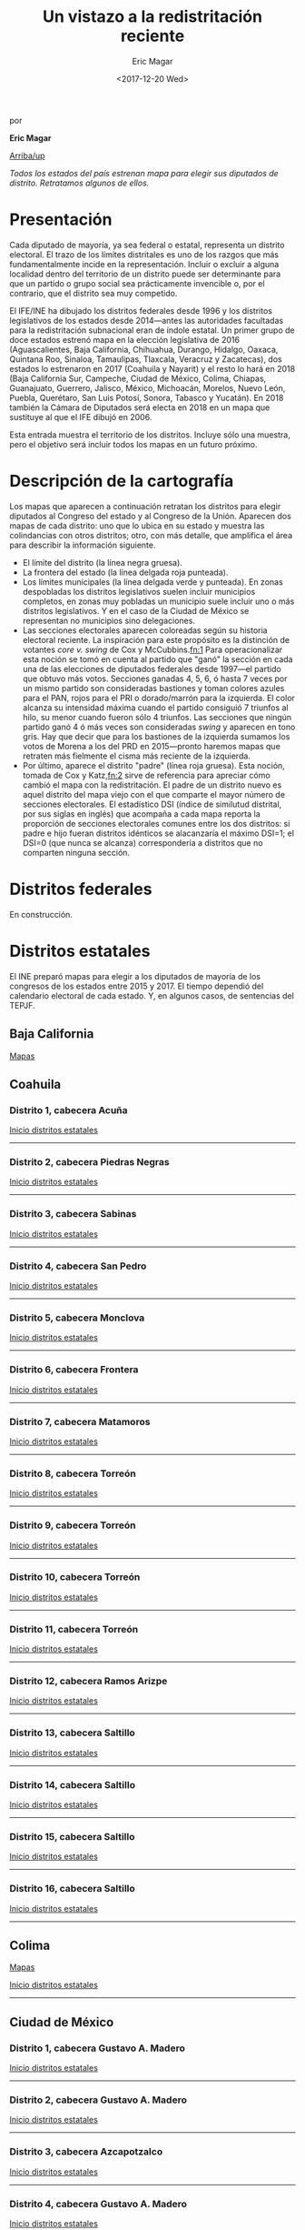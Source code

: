 #+TITLE: Un vistazo a la redistritación reciente
#+AUTHOR: Eric Magar
#+DATE:  <2017-12-20 Wed>
#+OPTIONS: toc:nil # don't place toc in default location
# # will change captions to Spanish, see https://lists.gnu.org/archive/html/emacs-orgmode/2010-03/msg00879.html
#+LANGUAGE: es 

# style sheet
#+HTML_HEAD: <link rel="stylesheet" type="text/css" href="../css/stylesheet.css" />

#+BEGIN_CENTER
por

*Eric Magar*
#+END_CENTER

#+OPTIONS: broken-links:mark

# #+LINK_UP: index.html
[[../index.html][Arriba/up]]

#+BEGIN_subtoc
#+TOC: headlines 1  # place toc here
#+END_subtoc

/Todos los estados del país estrenan mapa para elegir sus diputados de distrito. Retratamos algunos de ellos./

* Presentación

Cada diputado de mayoría, ya sea federal o estatal, representa un distrito electoral. El trazo de los límites distritales es uno de los razgos que más fundamentalmente incide en la representación. Incluir o excluir a alguna localidad dentro del territorio de un distrito puede ser determinante para que un partido o grupo social sea prácticamente invencible o, por el contrario, que el distrito sea muy competido.

El IFE/INE ha dibujado los distritos federales desde 1996 y los distritos legislativos de los estados desde 2014---antes las autoridades facultadas para la redistritación subnacional eran de índole estatal. Un primer grupo de doce estados estrenó mapa en la elección legislativa de 2016 (Aguascalientes, Baja California, Chihuahua, Durango, Hidalgo, Oaxaca, Quintana Roo, Sinaloa, Tamaulipas, Tlaxcala, Veracruz y Zacatecas), dos estados lo estrenaron en 2017 (Coahuila y Nayarit) y el resto lo hará en 2018 (Baja California Sur, Campeche, Ciudad de México, Colima, Chiapas, Guanajuato, Guerrero, Jalisco, México, Michoacán, Morelos, Nuevo León, Puebla, Querétaro, San Luis Potosí, Sonora, Tabasco y Yucatán). En 2018 también la Cámara de Diputados será electa en 2018 en un mapa que sustituye al que el IFE dibujó en 2006. 

Esta entrada muestra el territorio de los distritos. Incluye sólo una muestra, pero el objetivo será incluir todos los mapas en un futuro próximo.

* Descripción de la cartografía
Los mapas que aparecen a continuación retratan los distritos para elegir diputados al Congreso del estado y al Congreso de la Unión. Aparecen dos mapas de cada distrito: uno que lo ubica en su estado y muestra las colindancias con otros distritos; otro, con más detalle, que amplifica el área para describir la información siguiente. 

- El límite del distrito (la línea negra gruesa).
- La frontera del estado (la línea delgada roja punteada). 
- Los límites municipales (la línea delgada verde y punteada). En zonas despobladas los distritos legislativos suelen incluir municipios completos, en zonas muy pobladas un municipio suele incluir uno o más distritos legislativos. Y en el caso de la Ciudad de México se representan no municipios sino delegaciones.
- Las secciones electorales aparecen coloreadas según su historia electoral reciente. La inspiración para este propósito es la distinción de votantes /core v. swing/ de Cox y McCubbins.[[fn:1]] Para operacionalizar esta noción se tomó en cuenta al partido que "ganó" la sección en cada una de las elecciones de diputados federales desde 1997---el partido que obtuvo más votos. Secciones ganadas 4, 5, 6, ó hasta 7 veces por un mismo partido son consideradas bastiones y toman colores azules para el PAN, rojos para el PRI o dorado/marrón para la izquierda. El  color alcanza su intensidad máxima cuando el partido consiguió 7 triunfos al hilo, su menor cuando fueron sólo 4 triunfos. Las secciones que ningún partido ganó 4 ó más veces son consideradas /swing/ y aparecen en tono gris. Hay que decir que para los bastiones de la izquierda sumamos los votos de Morena a los del PRD en 2015---pronto haremos mapas que retraten más fielmente el cisma más reciente de la izquierda.
- Por último, aparece el distrito "padre" (línea roja gruesa). Esta noción, tomada de Cox y Katz,[[fn:2]] sirve de referencia para apreciar cómo cambió el mapa con la redistritación. El padre de un distrito nuevo es aquel distrito del mapa viejo con el que comparte el mayor número de secciones electorales. El estadístico DSI (índice de similutud distrital, por sus siglas en inglés) que acompaña a cada mapa reporta la proporción de secciones electorales comunes entre los dos distritos: si padre e hijo fueran distritos idénticos se alacanzaría el máximo DSI=1; el DSI=0 (que nunca se alcanza) correspondería a distritos que no comparten ninguna sección.

* Distritos federales
En construcción.

* Distritos estatales
:PROPERTIES:
:CUSTOM_ID: top_subtoc
:END:

#+BEGIN_subtoc
#+TOC: headlines 1 local  # place toc here
#+END_subtoc

El INE preparó mapas para elegir a los diputados de mayoría de los congresos de los estados entre 2015 y 2017. El tiempo dependió del calendario electoral de cada estado. Y, en algunos casos, de sentencias del TEPJF. 

** Baja California
[[file:./locBc.org][Mapas]]

** Coahuila
*** Distrito 1, cabecera Acuña

#+ATTR_HTML: style="float:center;"
#+ATTR_HTML: :width 50%
[[file:https://github.com/emagar/mxDistritos/raw/master/mapasComparados/loc/maps/coa1-1.png]]

#+ATTR_HTML: style="float:center;"
#+ATTR_HTML: :width 50%
[[file:https://github.com/emagar/mxDistritos/raw/master/mapasComparados/loc/maps/coa1-2.png]]

[[#top_subtoc][Inicio distritos estatales]]
--------------------------------------------

*** Distrito 2, cabecera Piedras Negras

#+ATTR_HTML: style="float:center;"
#+ATTR_HTML: :width 50%
[[file:https://github.com/emagar/mxDistritos/raw/master/mapasComparados/loc/maps/coa2-1.png]]

#+ATTR_HTML: style="float:center;"
#+ATTR_HTML: :width 50%
[[file:https://github.com/emagar/mxDistritos/raw/master/mapasComparados/loc/maps/coa2-2.png]]

[[#top_subtoc][Inicio distritos estatales]]
--------------------------------------------

*** Distrito 3, cabecera Sabinas

#+ATTR_HTML: style="float:center;"
#+ATTR_HTML: :width 50%
[[file:https://github.com/emagar/mxDistritos/raw/master/mapasComparados/loc/maps/coa3-1.png]]

#+ATTR_HTML: style="float:center;"
#+ATTR_HTML: :width 50%
[[file:https://github.com/emagar/mxDistritos/raw/master/mapasComparados/loc/maps/coa3-2.png]]

[[#top_subtoc][Inicio distritos estatales]]
--------------------------------------------

*** Distrito 4, cabecera San Pedro

#+ATTR_HTML: style="float:center;"
#+ATTR_HTML: :width 50%
[[file:https://github.com/emagar/mxDistritos/raw/master/mapasComparados/loc/maps/coa4-1.png]]

#+ATTR_HTML: style="float:center;"
#+ATTR_HTML: :width 50%
[[file:https://github.com/emagar/mxDistritos/raw/master/mapasComparados/loc/maps/coa4-2.png]]

[[#top_subtoc][Inicio distritos estatales]]
--------------------------------------------

*** Distrito 5, cabecera Monclova

#+ATTR_HTML: style="float:center;"
#+ATTR_HTML: :width 50%
[[file:https://github.com/emagar/mxDistritos/raw/master/mapasComparados/loc/maps/coa5-1.png]]

#+ATTR_HTML: style="float:center;"
#+ATTR_HTML: :width 50%
[[file:https://github.com/emagar/mxDistritos/raw/master/mapasComparados/loc/maps/coa5-2.png]]

[[#top_subtoc][Inicio distritos estatales]]
--------------------------------------------

*** Distrito 6, cabecera Frontera

#+ATTR_HTML: style="float:center;"
#+ATTR_HTML: :width 50%
[[file:https://github.com/emagar/mxDistritos/raw/master/mapasComparados/loc/maps/coa6-1.png]]

#+ATTR_HTML: style="float:center;"
#+ATTR_HTML: :width 50%
[[file:https://github.com/emagar/mxDistritos/raw/master/mapasComparados/loc/maps/coa6-2.png]]

[[#top_subtoc][Inicio distritos estatales]]
--------------------------------------------

*** Distrito 7, cabecera Matamoros

#+ATTR_HTML: style="float:center;"
#+ATTR_HTML: :width 50%
[[file:https://github.com/emagar/mxDistritos/raw/master/mapasComparados/loc/maps/coa7-1.png]]

#+ATTR_HTML: style="float:center;"
#+ATTR_HTML: :width 50%
[[file:https://github.com/emagar/mxDistritos/raw/master/mapasComparados/loc/maps/coa7-2.png]]

[[#top_subtoc][Inicio distritos estatales]]
--------------------------------------------

*** Distrito 8, cabecera Torreón

#+ATTR_HTML: style="float:center;"
#+ATTR_HTML: :width 50%
[[file:https://github.com/emagar/mxDistritos/raw/master/mapasComparados/loc/maps/coa8-1.png]]

#+ATTR_HTML: style="float:center;"
#+ATTR_HTML: :width 50%
[[file:https://github.com/emagar/mxDistritos/raw/master/mapasComparados/loc/maps/coa8-2.png]]

[[#top_subtoc][Inicio distritos estatales]]
--------------------------------------------

*** Distrito 9, cabecera Torreón

#+ATTR_HTML: style="float:center;"
#+ATTR_HTML: :width 50%
[[file:https://github.com/emagar/mxDistritos/raw/master/mapasComparados/loc/maps/coa9-1.png]]

#+ATTR_HTML: style="float:center;"
#+ATTR_HTML: :width 50%
[[file:https://github.com/emagar/mxDistritos/raw/master/mapasComparados/loc/maps/coa9-2.png]]

[[#top_subtoc][Inicio distritos estatales]]
--------------------------------------------

*** Distrito 10, cabecera Torreón

#+ATTR_HTML: style="float:center;"
#+ATTR_HTML: :width 50%
[[file:https://github.com/emagar/mxDistritos/raw/master/mapasComparados/loc/maps/coa10-1.png]]

#+ATTR_HTML: style="float:center;"
#+ATTR_HTML: :width 50%
[[file:https://github.com/emagar/mxDistritos/raw/master/mapasComparados/loc/maps/coa10-2.png]]

[[#top_subtoc][Inicio distritos estatales]]
--------------------------------------------

*** Distrito 11, cabecera Torreón

#+ATTR_HTML: style="float:center;"
#+ATTR_HTML: :width 50%
[[file:https://github.com/emagar/mxDistritos/raw/master/mapasComparados/loc/maps/coa11-1.png]]

#+ATTR_HTML: style="float:center;"
#+ATTR_HTML: :width 50%
[[file:https://github.com/emagar/mxDistritos/raw/master/mapasComparados/loc/maps/coa11-2.png]]

[[#top_subtoc][Inicio distritos estatales]]
--------------------------------------------

*** Distrito 12, cabecera Ramos Arizpe

#+ATTR_HTML: style="float:center;"
#+ATTR_HTML: :width 50%
[[file:https://github.com/emagar/mxDistritos/raw/master/mapasComparados/loc/maps/coa12-1.png]]

#+ATTR_HTML: style="float:center;"
#+ATTR_HTML: :width 50%
[[file:https://github.com/emagar/mxDistritos/raw/master/mapasComparados/loc/maps/coa12-2.png]]

[[#top_subtoc][Inicio distritos estatales]]
--------------------------------------------

*** Distrito 13, cabecera Saltillo
             
#+ATTR_HTML: style="float:center;"
#+ATTR_HTML: :width 50%
[[file:https://github.com/emagar/mxDistritos/raw/master/mapasComparados/loc/maps/coa13-1.png]]

#+ATTR_HTML: style="float:center;"
#+ATTR_HTML: :width 50%
[[file:https://github.com/emagar/mxDistritos/raw/master/mapasComparados/loc/maps/coa13-2.png]]

[[#top_subtoc][Inicio distritos estatales]]
--------------------------------------------

*** Distrito 14, cabecera Saltillo
             
#+ATTR_HTML: style="float:center;"
#+ATTR_HTML: :width 50%
[[file:https://github.com/emagar/mxDistritos/raw/master/mapasComparados/loc/maps/coa14-1.png]]

#+ATTR_HTML: style="float:center;"
#+ATTR_HTML: :width 50%
[[file:https://github.com/emagar/mxDistritos/raw/master/mapasComparados/loc/maps/coa14-2.png]]

[[#top_subtoc][Inicio distritos estatales]]
--------------------------------------------

*** Distrito 15, cabecera Saltillo
             
#+ATTR_HTML: style="float:center;"
#+ATTR_HTML: :width 50%
[[file:https://github.com/emagar/mxDistritos/raw/master/mapasComparados/loc/maps/coa15-1.png]]

#+ATTR_HTML: style="float:center;"
#+ATTR_HTML: :width 50%
[[file:https://github.com/emagar/mxDistritos/raw/master/mapasComparados/loc/maps/coa15-2.png]]

[[#top_subtoc][Inicio distritos estatales]]
--------------------------------------------

*** Distrito 16, cabecera Saltillo
             
#+ATTR_HTML: style="float:center;"
#+ATTR_HTML: :width 50%
[[file:https://github.com/emagar/mxDistritos/raw/master/mapasComparados/loc/maps/coa16-1.png]]

#+ATTR_HTML: style="float:center;"
#+ATTR_HTML: :width 50%
[[file:https://github.com/emagar/mxDistritos/raw/master/mapasComparados/loc/maps/coa16-2.png]]

[[#top_subtoc][Inicio distritos estatales]]
--------------------------------------------

** Colima
[[file:./locCol.org][Mapas]]

[[#top_subtoc][Inicio distritos estatales]]
--------------------------------------------
** Ciudad de México
*** Distrito 1, cabecera Gustavo A. Madero

#+ATTR_HTML: style="float:center;"
#+ATTR_HTML: :width 50%
[[file:https://github.com/emagar/mxDistritos/raw/master/mapasComparados/loc/maps/df1-1.png]]

#+ATTR_HTML: style="float:center;"
#+ATTR_HTML: :width 50%
[[file:https://github.com/emagar/mxDistritos/raw/master/mapasComparados/loc/maps/df1-2.png]]

[[#top_subtoc][Inicio distritos estatales]]
--------------------------------------------

*** Distrito 2, cabecera Gustavo A. Madero

#+ATTR_HTML: style="float:center;"
#+ATTR_HTML: :width 50%
[[file:https://github.com/emagar/mxDistritos/raw/master/mapasComparados/loc/maps/df2-1.png]]

#+ATTR_HTML: style="float:center;"
#+ATTR_HTML: :width 50%
[[file:https://github.com/emagar/mxDistritos/raw/master/mapasComparados/loc/maps/df2-2.png]]

[[#top_subtoc][Inicio distritos estatales]]
--------------------------------------------

*** Distrito 3, cabecera Azcapotzalco

#+ATTR_HTML: style="float:center;"
#+ATTR_HTML: :width 50%
[[file:https://github.com/emagar/mxDistritos/raw/master/mapasComparados/loc/maps/df3-1.png]]

#+ATTR_HTML: style="float:center;"
#+ATTR_HTML: :width 50%
[[file:https://github.com/emagar/mxDistritos/raw/master/mapasComparados/loc/maps/df3-2.png]]

[[#top_subtoc][Inicio distritos estatales]]
--------------------------------------------

*** Distrito 4, cabecera Gustavo A. Madero

#+ATTR_HTML: style="float:center;"
#+ATTR_HTML: :width 50%
[[file:https://github.com/emagar/mxDistritos/raw/master/mapasComparados/loc/maps/df4-1.png]]

#+ATTR_HTML: style="float:center;"
#+ATTR_HTML: :width 50%
[[file:https://github.com/emagar/mxDistritos/raw/master/mapasComparados/loc/maps/df4-2.png]]

[[#top_subtoc][Inicio distritos estatales]]
--------------------------------------------

*** Distrito 5, cabecera Azcapotzalco

#+ATTR_HTML: style="float:center;"
#+ATTR_HTML: :width 50%
[[file:https://github.com/emagar/mxDistritos/raw/master/mapasComparados/loc/maps/df5-1.png]]

#+ATTR_HTML: style="float:center;"
#+ATTR_HTML: :width 50%
[[file:https://github.com/emagar/mxDistritos/raw/master/mapasComparados/loc/maps/df5-2.png]]

[[#top_subtoc][Inicio distritos estatales]]
--------------------------------------------

*** Distrito 6, cabecera Gustavo A. Madero

#+ATTR_HTML: style="float:center;"
#+ATTR_HTML: :width 50%
[[file:https://github.com/emagar/mxDistritos/raw/master/mapasComparados/loc/maps/df6-1.png]]

#+ATTR_HTML: style="float:center;"
#+ATTR_HTML: :width 50%
[[file:https://github.com/emagar/mxDistritos/raw/master/mapasComparados/loc/maps/df6-2.png]]

[[#top_subtoc][Inicio distritos estatales]]
--------------------------------------------

*** Distrito 7, cabecera Milpa Alta

#+ATTR_HTML: style="float:center;"
#+ATTR_HTML: :width 50%
[[file:https://github.com/emagar/mxDistritos/raw/master/mapasComparados/loc/maps/df7-1.png]]

#+ATTR_HTML: style="float:center;"
#+ATTR_HTML: :width 50%
[[file:https://github.com/emagar/mxDistritos/raw/master/mapasComparados/loc/maps/df7-2.png]]

[[#top_subtoc][Inicio distritos estatales]]
--------------------------------------------

*** Distrito 8, cabecera Tláhuac

#+ATTR_HTML: style="float:center;"
#+ATTR_HTML: :width 50%
[[file:https://github.com/emagar/mxDistritos/raw/master/mapasComparados/loc/maps/df8-1.png]]

#+ATTR_HTML: style="float:center;"
#+ATTR_HTML: :width 50%
[[file:https://github.com/emagar/mxDistritos/raw/master/mapasComparados/loc/maps/df8-2.png]]

[[#top_subtoc][Inicio distritos estatales]]
--------------------------------------------

*** Distrito 9, cabecera Cuauhtémoc

#+ATTR_HTML: style="float:center;"
#+ATTR_HTML: :width 50%
[[file:https://github.com/emagar/mxDistritos/raw/master/mapasComparados/loc/maps/df9-1.png]]

#+ATTR_HTML: style="float:center;"
#+ATTR_HTML: :width 50%
[[file:https://github.com/emagar/mxDistritos/raw/master/mapasComparados/loc/maps/df9-2.png]]

[[#top_subtoc][Inicio distritos estatales]]
--------------------------------------------

*** Distrito 10, cabecera Venustiano Carranza

#+ATTR_HTML: style="float:center;"
#+ATTR_HTML: :width 50%
[[file:https://github.com/emagar/mxDistritos/raw/master/mapasComparados/loc/maps/df10-1.png]]

#+ATTR_HTML: style="float:center;"
#+ATTR_HTML: :width 50%
[[file:https://github.com/emagar/mxDistritos/raw/master/mapasComparados/loc/maps/df10-2.png]]

[[#top_subtoc][Inicio distritos estatales]]
--------------------------------------------

*** Distrito 11, cabecera Iztacalco

#+ATTR_HTML: style="float:center;"
#+ATTR_HTML: :width 50%
[[file:https://github.com/emagar/mxDistritos/raw/master/mapasComparados/loc/maps/df11-1.png]]

#+ATTR_HTML: style="float:center;"
#+ATTR_HTML: :width 50%
[[file:https://github.com/emagar/mxDistritos/raw/master/mapasComparados/loc/maps/df11-2.png]]

[[#top_subtoc][Inicio distritos estatales]]
--------------------------------------------

*** Distrito 12, cabecera Cuauhtémoc

#+ATTR_HTML: style="float:center;"
#+ATTR_HTML: :width 50%
[[file:https://github.com/emagar/mxDistritos/raw/master/mapasComparados/loc/maps/df12-1.png]]

#+ATTR_HTML: style="float:center;"
#+ATTR_HTML: :width 50%
[[file:https://github.com/emagar/mxDistritos/raw/master/mapasComparados/loc/maps/df12-2.png]]

[[#top_subtoc][Inicio distritos estatales]]
--------------------------------------------

*** Distrito 13, cabecera Miguel Hidalgo
             
#+ATTR_HTML: style="float:center;"
#+ATTR_HTML: :width 50%
[[file:https://github.com/emagar/mxDistritos/raw/master/mapasComparados/loc/maps/df13-1.png]]

#+ATTR_HTML: style="float:center;"
#+ATTR_HTML: :width 50%
[[file:https://github.com/emagar/mxDistritos/raw/master/mapasComparados/loc/maps/df13-2.png]]

[[#top_subtoc][Inicio distritos estatales]]
--------------------------------------------

*** Distrito 14, cabecera Tlalpan
             
#+ATTR_HTML: style="float:center;"
#+ATTR_HTML: :width 50%
[[file:https://github.com/emagar/mxDistritos/raw/master/mapasComparados/loc/maps/df14-1.png]]

#+ATTR_HTML: style="float:center;"
#+ATTR_HTML: :width 50%
[[file:https://github.com/emagar/mxDistritos/raw/master/mapasComparados/loc/maps/df14-2.png]]

[[#top_subtoc][Inicio distritos estatales]]
--------------------------------------------

*** Distrito 15, cabecera Iztacalco
             
#+ATTR_HTML: style="float:center;"
#+ATTR_HTML: :width 50%
[[file:https://github.com/emagar/mxDistritos/raw/master/mapasComparados/loc/maps/df15-1.png]]

#+ATTR_HTML: style="float:center;"
#+ATTR_HTML: :width 50%
[[file:https://github.com/emagar/mxDistritos/raw/master/mapasComparados/loc/maps/df15-2.png]]

[[#top_subtoc][Inicio distritos estatales]]
--------------------------------------------

*** Distrito 16, cabecera Tlalpan
             
#+ATTR_HTML: style="float:center;"
#+ATTR_HTML: :width 50%
[[file:https://github.com/emagar/mxDistritos/raw/master/mapasComparados/loc/maps/df16-1.png]]

#+ATTR_HTML: style="float:center;"
#+ATTR_HTML: :width 50%
[[file:https://github.com/emagar/mxDistritos/raw/master/mapasComparados/loc/maps/df16-2.png]]

[[#top_subtoc][Inicio distritos estatales]]
--------------------------------------------

*** Distrito 17, cabecera Benito Juárez
             
#+ATTR_HTML: style="float:center;"
#+ATTR_HTML: :width 50%
[[file:https://github.com/emagar/mxDistritos/raw/master/mapasComparados/loc/maps/df17-1.png]]

#+ATTR_HTML: style="float:center;"
#+ATTR_HTML: :width 50%
[[file:https://github.com/emagar/mxDistritos/raw/master/mapasComparados/loc/maps/df17-2.png]]

[[#top_subtoc][Inicio distritos estatales]]
--------------------------------------------

*** Distrito 18, cabecera Alvaro Obregón
             
#+ATTR_HTML: style="float:center;"
#+ATTR_HTML: :width 50%
[[file:https://github.com/emagar/mxDistritos/raw/master/mapasComparados/loc/maps/df18-1.png]]

#+ATTR_HTML: style="float:center;"
#+ATTR_HTML: :width 50%
[[file:https://github.com/emagar/mxDistritos/raw/master/mapasComparados/loc/maps/df18-2.png]]

[[#top_subtoc][Inicio distritos estatales]]
--------------------------------------------

*** Distrito 19, cabecera Xochimilco
             
#+ATTR_HTML: style="float:center;"
#+ATTR_HTML: :width 50%
[[file:https://github.com/emagar/mxDistritos/raw/master/mapasComparados/loc/maps/df19-1.png]]

#+ATTR_HTML: style="float:center;"
#+ATTR_HTML: :width 50%
[[file:https://github.com/emagar/mxDistritos/raw/master/mapasComparados/loc/maps/df19-2.png]]

[[#top_subtoc][Inicio distritos estatales]]
--------------------------------------------

*** Distrito 20, cabecera Cuajimalpa

#+ATTR_HTML: style="float:center;"
#+ATTR_HTML: :width 50%
[[file:https://github.com/emagar/mxDistritos/raw/master/mapasComparados/loc/maps/df20-1.png]]

#+ATTR_HTML: style="float:center;"
#+ATTR_HTML: :width 50%
[[file:https://github.com/emagar/mxDistritos/raw/master/mapasComparados/loc/maps/df20-2.png]]

[[#top_subtoc][Inicio distritos estatales]]
--------------------------------------------

*** Distrito 21, cabecera Iztapalapa
             
#+ATTR_HTML: style="float:center;"
#+ATTR_HTML: :width 50%
[[file:https://github.com/emagar/mxDistritos/raw/master/mapasComparados/loc/maps/df21-1.png]]

#+ATTR_HTML: style="float:center;"
#+ATTR_HTML: :width 50%
[[file:https://github.com/emagar/mxDistritos/raw/master/mapasComparados/loc/maps/df21-2.png]]

[[#top_subtoc][Inicio distritos estatales]]
--------------------------------------------

*** Distrito 22, cabecera Iztapalapa
             
#+ATTR_HTML: style="float:center;"
#+ATTR_HTML: :width 50%
[[file:https://github.com/emagar/mxDistritos/raw/master/mapasComparados/loc/maps/df22-1.png]]

#+ATTR_HTML: style="float:center;"
#+ATTR_HTML: :width 50%
[[file:https://github.com/emagar/mxDistritos/raw/master/mapasComparados/loc/maps/df22-2.png]]

[[#top_subtoc][Inicio distritos estatales]]
--------------------------------------------

*** Distrito 23, cabecera Alvaro Obregón
             
#+ATTR_HTML: style="float:center;"
#+ATTR_HTML: :width 50%
[[file:https://github.com/emagar/mxDistritos/raw/master/mapasComparados/loc/maps/df23-1.png]]

#+ATTR_HTML: style="float:center;"
#+ATTR_HTML: :width 50%
[[file:https://github.com/emagar/mxDistritos/raw/master/mapasComparados/loc/maps/df23-2.png]]

[[#top_subtoc][Inicio distritos estatales]]
--------------------------------------------

*** Distrito 24, cabecera Iztapalapa
             
#+ATTR_HTML: style="float:center;"
#+ATTR_HTML: :width 50%
[[file:https://github.com/emagar/mxDistritos/raw/master/mapasComparados/loc/maps/df24-1.png]]

#+ATTR_HTML: style="float:center;"
#+ATTR_HTML: :width 50%
[[file:https://github.com/emagar/mxDistritos/raw/master/mapasComparados/loc/maps/df24-2.png]]

[[#top_subtoc][Inicio distritos estatales]]
--------------------------------------------

*** Distrito 25, cabecera Xochimilco
             
#+ATTR_HTML: style="float:center;"
#+ATTR_HTML: :width 50%
[[file:https://github.com/emagar/mxDistritos/raw/master/mapasComparados/loc/maps/df25-1.png]]

#+ATTR_HTML: style="float:center;"
#+ATTR_HTML: :width 50%
[[file:https://github.com/emagar/mxDistritos/raw/master/mapasComparados/loc/maps/df25-2.png]]

[[#top_subtoc][Inicio distritos estatales]]
--------------------------------------------

*** Distrito 26, cabecera Coyoacán
             
#+ATTR_HTML: style="float:center;"
#+ATTR_HTML: :width 50%
[[file:https://github.com/emagar/mxDistritos/raw/master/mapasComparados/loc/maps/df26-1.png]]

#+ATTR_HTML: style="float:center;"
#+ATTR_HTML: :width 50%
[[file:https://github.com/emagar/mxDistritos/raw/master/mapasComparados/loc/maps/df26-2.png]]

[[#top_subtoc][Inicio distritos estatales]]
--------------------------------------------

*** Distrito 27, cabecera Iztapalapa
             
#+ATTR_HTML: style="float:center;"
#+ATTR_HTML: :width 50%
[[file:https://github.com/emagar/mxDistritos/raw/master/mapasComparados/loc/maps/df27-1.png]]

#+ATTR_HTML: style="float:center;"
#+ATTR_HTML: :width 50%
[[file:https://github.com/emagar/mxDistritos/raw/master/mapasComparados/loc/maps/df27-2.png]]

[[#top_subtoc][Inicio distritos estatales]]
--------------------------------------------

*** Distrito 28, cabecera Iztapalapa
             
#+ATTR_HTML: style="float:center;"
#+ATTR_HTML: :width 50%
[[file:https://github.com/emagar/mxDistritos/raw/master/mapasComparados/loc/maps/df28-1.png]]

#+ATTR_HTML: style="float:center;"
#+ATTR_HTML: :width 50%
[[file:https://github.com/emagar/mxDistritos/raw/master/mapasComparados/loc/maps/df28-2.png]]

[[#top_subtoc][Inicio distritos estatales]]
--------------------------------------------

*** Distrito 29, cabecera Iztapalapa
             
#+ATTR_HTML: style="float:center;"
#+ATTR_HTML: :width 50%
[[file:https://github.com/emagar/mxDistritos/raw/master/mapasComparados/loc/maps/df29-1.png]]

#+ATTR_HTML: style="float:center;"
#+ATTR_HTML: :width 50%
[[file:https://github.com/emagar/mxDistritos/raw/master/mapasComparados/loc/maps/df29-2.png]]

[[#top_subtoc][Inicio distritos estatales]]
--------------------------------------------

*** Distrito 30, cabecera Coyacán

#+ATTR_HTML: style="float:center;"
#+ATTR_HTML: :width 50%
[[file:https://github.com/emagar/mxDistritos/raw/master/mapasComparados/loc/maps/df30-1.png]]

#+ATTR_HTML: style="float:center;"
#+ATTR_HTML: :width 50%
[[file:https://github.com/emagar/mxDistritos/raw/master/mapasComparados/loc/maps/df30-2.png]]

[[#top_subtoc][Inicio distritos estatales]]
--------------------------------------------

*** Distrito 31, cabecera Iztapalapa

#+ATTR_HTML: style="float:center;"
#+ATTR_HTML: :width 50%
[[file:https://github.com/emagar/mxDistritos/raw/master/mapasComparados/loc/maps/df31-1.png]]

#+ATTR_HTML: style="float:center;"
#+ATTR_HTML: :width 50%
[[file:https://github.com/emagar/mxDistritos/raw/master/mapasComparados/loc/maps/df31-2.png]]

[[#top_subtoc][Inicio distritos estatales]]
--------------------------------------------

*** Distrito 32, cabecera Coyacán

#+ATTR_HTML: style="float:center;"
#+ATTR_HTML: :width 50%
[[file:https://github.com/emagar/mxDistritos/raw/master/mapasComparados/loc/maps/df32-1.png]]

#+ATTR_HTML: style="float:center;"
#+ATTR_HTML: :width 50%
[[file:https://github.com/emagar/mxDistritos/raw/master/mapasComparados/loc/maps/df32-2.png]]

[[#top_subtoc][Inicio distritos estatales]]
--------------------------------------------

*** Distrito 33, cabecera Magdalena Contreras

#+ATTR_HTML: style="float:center;"
#+ATTR_HTML: :width 50%
[[file:https://github.com/emagar/mxDistritos/raw/master/mapasComparados/loc/maps/df33-1.png]]

#+ATTR_HTML: style="float:center;"
#+ATTR_HTML: :width 50%
[[file:https://github.com/emagar/mxDistritos/raw/master/mapasComparados/loc/maps/df33-2.png]]

[[#top_subtoc][Inicio distritos estatales]]
--------------------------------------------

** México
*** Distrito 1, cabecera Chalco

#+ATTR_HTML: style="float:center;"
#+ATTR_HTML: :width 50%
[[file:https://github.com/emagar/mxDistritos/raw/master/mapasComparados/loc/maps/mex1-1.png]]

#+ATTR_HTML: style="float:center;"
#+ATTR_HTML: :width 50%
[[file:https://github.com/emagar/mxDistritos/raw/master/mapasComparados/loc/maps/mex1-2.png]]

[[#top_subtoc][Inicio distritos estatales]]
--------------------------------------------

*** Distrito 2, cabecera Toluca

#+ATTR_HTML: style="float:center;"
#+ATTR_HTML: :width 50%
[[file:https://github.com/emagar/mxDistritos/raw/master/mapasComparados/loc/maps/mex2-1.png]]

#+ATTR_HTML: style="float:center;"
#+ATTR_HTML: :width 50%
[[file:https://github.com/emagar/mxDistritos/raw/master/mapasComparados/loc/maps/mex2-2.png]]

[[#top_subtoc][Inicio distritos estatales]]
--------------------------------------------

*** Distrito 3, cabecera Chimalhuacán

#+ATTR_HTML: style="float:center;"
#+ATTR_HTML: :width 50%
[[file:https://github.com/emagar/mxDistritos/raw/master/mapasComparados/loc/maps/mex3-1.png]]

#+ATTR_HTML: style="float:center;"
#+ATTR_HTML: :width 50%
[[file:https://github.com/emagar/mxDistritos/raw/master/mapasComparados/loc/maps/mex3-2.png]]

[[#top_subtoc][Inicio distritos estatales]]
--------------------------------------------

*** Distrito 4, cabecera Lerma

#+ATTR_HTML: style="float:center;"
#+ATTR_HTML: :width 50%
[[file:https://github.com/emagar/mxDistritos/raw/master/mapasComparados/loc/maps/mex4-1.png]]

#+ATTR_HTML: style="float:center;"
#+ATTR_HTML: :width 50%
[[file:https://github.com/emagar/mxDistritos/raw/master/mapasComparados/loc/maps/mex4-2.png]]

[[#top_subtoc][Inicio distritos estatales]]
--------------------------------------------

*** Distrito 5, cabecera Chicoloapan

#+ATTR_HTML: style="float:center;"
#+ATTR_HTML: :width 50%
[[file:https://github.com/emagar/mxDistritos/raw/master/mapasComparados/loc/maps/mex5-1.png]]

#+ATTR_HTML: style="float:center;"
#+ATTR_HTML: :width 50%
[[file:https://github.com/emagar/mxDistritos/raw/master/mapasComparados/loc/maps/mex5-2.png]]

[[#top_subtoc][Inicio distritos estatales]]
--------------------------------------------

*** Distrito 6, cabecera Ecatepec

#+ATTR_HTML: style="float:center;"
#+ATTR_HTML: :width 50%
[[file:https://github.com/emagar/mxDistritos/raw/master/mapasComparados/loc/maps/mex6-1.png]]

#+ATTR_HTML: style="float:center;"
#+ATTR_HTML: :width 50%
[[file:https://github.com/emagar/mxDistritos/raw/master/mapasComparados/loc/maps/mex6-2.png]]

[[#top_subtoc][Inicio distritos estatales]]
--------------------------------------------

*** Distrito 7, cabecera Tenancingo

#+ATTR_HTML: style="float:center;"
#+ATTR_HTML: :width 50%
[[file:https://github.com/emagar/mxDistritos/raw/master/mapasComparados/loc/maps/mex7-1.png]]

#+ATTR_HTML: style="float:center;"
#+ATTR_HTML: :width 50%
[[file:https://github.com/emagar/mxDistritos/raw/master/mapasComparados/loc/maps/mex7-2.png]]

[[#top_subtoc][Inicio distritos estatales]]
--------------------------------------------

*** Distrito 8, cabecera Ecatepec

#+ATTR_HTML: style="float:center;"
#+ATTR_HTML: :width 50%
[[file:https://github.com/emagar/mxDistritos/raw/master/mapasComparados/loc/maps/mex8-1.png]]

#+ATTR_HTML: style="float:center;"
#+ATTR_HTML: :width 50%
[[file:https://github.com/emagar/mxDistritos/raw/master/mapasComparados/loc/maps/mex8-2.png]]

[[#top_subtoc][Inicio distritos estatales]]
--------------------------------------------

*** Distrito 9, cabecera Tejupilco

#+ATTR_HTML: style="float:center;"
#+ATTR_HTML: :width 50%
[[file:https://github.com/emagar/mxDistritos/raw/master/mapasComparados/loc/maps/mex9-1.png]]

#+ATTR_HTML: style="float:center;"
#+ATTR_HTML: :width 50%
[[file:https://github.com/emagar/mxDistritos/raw/master/mapasComparados/loc/maps/mex9-2.png]]

[[#top_subtoc][Inicio distritos estatales]]
--------------------------------------------

*** Distrito 10, cabecera Valle de Bravo

#+ATTR_HTML: style="float:center;"
#+ATTR_HTML: :width 50%
[[file:https://github.com/emagar/mxDistritos/raw/master/mapasComparados/loc/maps/mex10-1.png]]

#+ATTR_HTML: style="float:center;"
#+ATTR_HTML: :width 50%
[[file:https://github.com/emagar/mxDistritos/raw/master/mapasComparados/loc/maps/mex10-2.png]]

[[#top_subtoc][Inicio distritos estatales]]
--------------------------------------------

*** Distrito 11, cabecera Tultitlán

#+ATTR_HTML: style="float:center;"
#+ATTR_HTML: :width 50%
[[file:https://github.com/emagar/mxDistritos/raw/master/mapasComparados/loc/maps/mex11-1.png]]

#+ATTR_HTML: style="float:center;"
#+ATTR_HTML: :width 50%
[[file:https://github.com/emagar/mxDistritos/raw/master/mapasComparados/loc/maps/mex11-2.png]]

[[#top_subtoc][Inicio distritos estatales]]
--------------------------------------------

*** Distrito 12, cabecera Teoloyucan

#+ATTR_HTML: style="float:center;"
#+ATTR_HTML: :width 50%
[[file:https://github.com/emagar/mxDistritos/raw/master/mapasComparados/loc/maps/mex12-1.png]]

#+ATTR_HTML: style="float:center;"
#+ATTR_HTML: :width 50%
[[file:https://github.com/emagar/mxDistritos/raw/master/mapasComparados/loc/maps/mex12-2.png]]

[[#top_subtoc][Inicio distritos estatales]]
--------------------------------------------

*** Distrito 13, cabecera Atlacomulco
             
#+ATTR_HTML: style="float:center;"
#+ATTR_HTML: :width 50%
[[file:https://github.com/emagar/mxDistritos/raw/master/mapasComparados/loc/maps/mex13-1.png]]

#+ATTR_HTML: style="float:center;"
#+ATTR_HTML: :width 50%
[[file:https://github.com/emagar/mxDistritos/raw/master/mapasComparados/loc/maps/mex13-2.png]]

[[#top_subtoc][Inicio distritos estatales]]
--------------------------------------------

*** Distrito 14, cabecera Jilotepec
             
#+ATTR_HTML: style="float:center;"
#+ATTR_HTML: :width 50%
[[file:https://github.com/emagar/mxDistritos/raw/master/mapasComparados/loc/maps/mex14-1.png]]

#+ATTR_HTML: style="float:center;"
#+ATTR_HTML: :width 50%
[[file:https://github.com/emagar/mxDistritos/raw/master/mapasComparados/loc/maps/mex14-2.png]]

[[#top_subtoc][Inicio distritos estatales]]
--------------------------------------------

*** Distrito 15, cabecera Ixtlahuaca
             
#+ATTR_HTML: style="float:center;"
#+ATTR_HTML: :width 50%
[[file:https://github.com/emagar/mxDistritos/raw/master/mapasComparados/loc/maps/mex15-1.png]]

#+ATTR_HTML: style="float:center;"
#+ATTR_HTML: :width 50%
[[file:https://github.com/emagar/mxDistritos/raw/master/mapasComparados/loc/maps/mex15-2.png]]

[[#top_subtoc][Inicio distritos estatales]]
--------------------------------------------

*** Distrito 16, cabecera Cd. López Mateos
             
#+ATTR_HTML: style="float:center;"
#+ATTR_HTML: :width 50%
[[file:https://github.com/emagar/mxDistritos/raw/master/mapasComparados/loc/maps/mex16-1.png]]

#+ATTR_HTML: style="float:center;"
#+ATTR_HTML: :width 50%
[[file:https://github.com/emagar/mxDistritos/raw/master/mapasComparados/loc/maps/mex16-2.png]]

[[#top_subtoc][Inicio distritos estatales]]
--------------------------------------------

*** Distrito 17, cabecera Huixquilucan
             
#+ATTR_HTML: style="float:center;"
#+ATTR_HTML: :width 50%
[[file:https://github.com/emagar/mxDistritos/raw/master/mapasComparados/loc/maps/mex17-1.png]]

#+ATTR_HTML: style="float:center;"
#+ATTR_HTML: :width 50%
[[file:https://github.com/emagar/mxDistritos/raw/master/mapasComparados/loc/maps/mex17-2.png]]

[[#top_subtoc][Inicio distritos estatales]]
--------------------------------------------

*** Distrito 18, cabecera Tlalnepantla
             
#+ATTR_HTML: style="float:center;"
#+ATTR_HTML: :width 50%
[[file:https://github.com/emagar/mxDistritos/raw/master/mapasComparados/loc/maps/mex18-1.png]]

#+ATTR_HTML: style="float:center;"
#+ATTR_HTML: :width 50%
[[file:https://github.com/emagar/mxDistritos/raw/master/mapasComparados/loc/maps/mex18-2.png]]

[[#top_subtoc][Inicio distritos estatales]]
--------------------------------------------

*** Distrito 19, cabecera Tultepec
             
#+ATTR_HTML: style="float:center;"
#+ATTR_HTML: :width 50%
[[file:https://github.com/emagar/mxDistritos/raw/master/mapasComparados/loc/maps/mex19-1.png]]

#+ATTR_HTML: style="float:center;"
#+ATTR_HTML: :width 50%
[[file:https://github.com/emagar/mxDistritos/raw/master/mapasComparados/loc/maps/mex19-2.png]]

[[#top_subtoc][Inicio distritos estatales]]
--------------------------------------------

*** Distrito 20, cabecera Zumpango

#+ATTR_HTML: style="float:center;"
#+ATTR_HTML: :width 50%
[[file:https://github.com/emagar/mxDistritos/raw/master/mapasComparados/loc/maps/mex20-1.png]]

#+ATTR_HTML: style="float:center;"
#+ATTR_HTML: :width 50%
[[file:https://github.com/emagar/mxDistritos/raw/master/mapasComparados/loc/maps/mex20-2.png]]

[[#top_subtoc][Inicio distritos estatales]]
--------------------------------------------

*** Distrito 21, cabecera Ecatepec
             
#+ATTR_HTML: style="float:center;"
#+ATTR_HTML: :width 50%
[[file:https://github.com/emagar/mxDistritos/raw/master/mapasComparados/loc/maps/mex21-1.png]]

#+ATTR_HTML: style="float:center;"
#+ATTR_HTML: :width 50%
[[file:https://github.com/emagar/mxDistritos/raw/master/mapasComparados/loc/maps/mex21-2.png]]

[[#top_subtoc][Inicio distritos estatales]]
--------------------------------------------

*** Distrito 22, cabecera Ecatepec
             
#+ATTR_HTML: style="float:center;"
#+ATTR_HTML: :width 50%
[[file:https://github.com/emagar/mxDistritos/raw/master/mapasComparados/loc/maps/mex22-1.png]]

#+ATTR_HTML: style="float:center;"
#+ATTR_HTML: :width 50%
[[file:https://github.com/emagar/mxDistritos/raw/master/mapasComparados/loc/maps/mex22-2.png]]

[[#top_subtoc][Inicio distritos estatales]]
--------------------------------------------

*** Distrito 23, cabecera Texcoco
             
#+ATTR_HTML: style="float:center;"
#+ATTR_HTML: :width 50%
[[file:https://github.com/emagar/mxDistritos/raw/master/mapasComparados/loc/maps/mex23-1.png]]

#+ATTR_HTML: style="float:center;"
#+ATTR_HTML: :width 50%
[[file:https://github.com/emagar/mxDistritos/raw/master/mapasComparados/loc/maps/mex23-2.png]]

[[#top_subtoc][Inicio distritos estatales]]
--------------------------------------------

*** Distrito 24, cabecera Cd. Nezahualcóyotl
             
#+ATTR_HTML: style="float:center;"
#+ATTR_HTML: :width 50%
[[file:https://github.com/emagar/mxDistritos/raw/master/mapasComparados/loc/maps/mex24-1.png]]

#+ATTR_HTML: style="float:center;"
#+ATTR_HTML: :width 50%
[[file:https://github.com/emagar/mxDistritos/raw/master/mapasComparados/loc/maps/mex24-2.png]]

[[#top_subtoc][Inicio distritos estatales]]
--------------------------------------------

*** Distrito 25, cabecera Cd. Nezahualcóyotl
             
#+ATTR_HTML: style="float:center;"
#+ATTR_HTML: :width 50%
[[file:https://github.com/emagar/mxDistritos/raw/master/mapasComparados/loc/maps/mex25-1.png]]

#+ATTR_HTML: style="float:center;"
#+ATTR_HTML: :width 50%
[[file:https://github.com/emagar/mxDistritos/raw/master/mapasComparados/loc/maps/mex25-2.png]]

[[#top_subtoc][Inicio distritos estatales]]
--------------------------------------------

*** Distrito 26, cabecera Cuautitlán Izcalli
             
#+ATTR_HTML: style="float:center;"
#+ATTR_HTML: :width 50%
[[file:https://github.com/emagar/mxDistritos/raw/master/mapasComparados/loc/maps/mex26-1.png]]

#+ATTR_HTML: style="float:center;"
#+ATTR_HTML: :width 50%
[[file:https://github.com/emagar/mxDistritos/raw/master/mapasComparados/loc/maps/mex26-2.png]]

[[#top_subtoc][Inicio distritos estatales]]
--------------------------------------------

*** Distrito 27, cabecera Chalco Solidaridad
             
#+ATTR_HTML: style="float:center;"
#+ATTR_HTML: :width 50%
[[file:https://github.com/emagar/mxDistritos/raw/master/mapasComparados/loc/maps/mex27-1.png]]

#+ATTR_HTML: style="float:center;"
#+ATTR_HTML: :width 50%
[[file:https://github.com/emagar/mxDistritos/raw/master/mapasComparados/loc/maps/mex27-2.png]]

[[#top_subtoc][Inicio distritos estatales]]
--------------------------------------------

*** Distrito 28, cabecera Amecameca
             
#+ATTR_HTML: style="float:center;"
#+ATTR_HTML: :width 50%
[[file:https://github.com/emagar/mxDistritos/raw/master/mapasComparados/loc/maps/mex28-1.png]]

#+ATTR_HTML: style="float:center;"
#+ATTR_HTML: :width 50%
[[file:https://github.com/emagar/mxDistritos/raw/master/mapasComparados/loc/maps/mex28-2.png]]

[[#top_subtoc][Inicio distritos estatales]]
--------------------------------------------

*** Distrito 29, cabecera Naucalpan
             
#+ATTR_HTML: style="float:center;"
#+ATTR_HTML: :width 50%
[[file:https://github.com/emagar/mxDistritos/raw/master/mapasComparados/loc/maps/mex29-1.png]]

#+ATTR_HTML: style="float:center;"
#+ATTR_HTML: :width 50%
[[file:https://github.com/emagar/mxDistritos/raw/master/mapasComparados/loc/maps/mex29-2.png]]

[[#top_subtoc][Inicio distritos estatales]]
--------------------------------------------

*** Distrito 30, cabecera Naucalpan

#+ATTR_HTML: style="float:center;"
#+ATTR_HTML: :width 50%
[[file:https://github.com/emagar/mxDistritos/raw/master/mapasComparados/loc/maps/mex30-1.png]]

#+ATTR_HTML: style="float:center;"
#+ATTR_HTML: :width 50%
[[file:https://github.com/emagar/mxDistritos/raw/master/mapasComparados/loc/maps/mex30-2.png]]

[[#top_subtoc][Inicio distritos estatales]]
--------------------------------------------

*** Distrito 31, cabecera Los Reyes

#+ATTR_HTML: style="float:center;"
#+ATTR_HTML: :width 50%
[[file:https://github.com/emagar/mxDistritos/raw/master/mapasComparados/loc/maps/mex31-1.png]]

#+ATTR_HTML: style="float:center;"
#+ATTR_HTML: :width 50%
[[file:https://github.com/emagar/mxDistritos/raw/master/mapasComparados/loc/maps/mex31-2.png]]

[[#top_subtoc][Inicio distritos estatales]]
--------------------------------------------

*** Distrito 32, cabecera Naucalpan

#+ATTR_HTML: style="float:center;"
#+ATTR_HTML: :width 50%
[[file:https://github.com/emagar/mxDistritos/raw/master/mapasComparados/loc/maps/mex32-1.png]]

#+ATTR_HTML: style="float:center;"
#+ATTR_HTML: :width 50%
[[file:https://github.com/emagar/mxDistritos/raw/master/mapasComparados/loc/maps/mex32-2.png]]

[[#top_subtoc][Inicio distritos estatales]]
--------------------------------------------

*** Distrito 33, cabecera Tecamac

#+ATTR_HTML: style="float:center;"
#+ATTR_HTML: :width 50%
[[file:https://github.com/emagar/mxDistritos/raw/master/mapasComparados/loc/maps/mex33-1.png]]

#+ATTR_HTML: style="float:center;"
#+ATTR_HTML: :width 50%
[[file:https://github.com/emagar/mxDistritos/raw/master/mapasComparados/loc/maps/mex33-2.png]]

[[#top_subtoc][Inicio distritos estatales]]
--------------------------------------------

*** Distrito 34, cabecera Toluca

#+ATTR_HTML: style="float:center;"
#+ATTR_HTML: :width 50%
[[file:https://github.com/emagar/mxDistritos/raw/master/mapasComparados/loc/maps/mex34-1.png]]

#+ATTR_HTML: style="float:center;"
#+ATTR_HTML: :width 50%
[[file:https://github.com/emagar/mxDistritos/raw/master/mapasComparados/loc/maps/mex34-2.png]]

[[#top_subtoc][Inicio distritos estatales]]
--------------------------------------------

*** Distrito 35, cabecera Metepec

#+ATTR_HTML: style="float:center;"
#+ATTR_HTML: :width 50%
[[file:https://github.com/emagar/mxDistritos/raw/master/mapasComparados/loc/maps/mex35-1.png]]

#+ATTR_HTML: style="float:center;"
#+ATTR_HTML: :width 50%
[[file:https://github.com/emagar/mxDistritos/raw/master/mapasComparados/loc/maps/mex35-2.png]]

[[#top_subtoc][Inicio distritos estatales]]
--------------------------------------------

*** Distrito 36, cabecera Zinacantepec

#+ATTR_HTML: style="float:center;"
#+ATTR_HTML: :width 50%
[[file:https://github.com/emagar/mxDistritos/raw/master/mapasComparados/loc/maps/mex36-1.png]]

#+ATTR_HTML: style="float:center;"
#+ATTR_HTML: :width 50%
[[file:https://github.com/emagar/mxDistritos/raw/master/mapasComparados/loc/maps/mex36-2.png]]

[[#top_subtoc][Inicio distritos estatales]]
--------------------------------------------

*** Distrito 37, cabecera Tlalnepantla

#+ATTR_HTML: style="float:center;"
#+ATTR_HTML: :width 50%
[[file:https://github.com/emagar/mxDistritos/raw/master/mapasComparados/loc/maps/mex37-1.png]]

#+ATTR_HTML: style="float:center;"
#+ATTR_HTML: :width 50%
[[file:https://github.com/emagar/mxDistritos/raw/master/mapasComparados/loc/maps/mex37-2.png]]

[[#top_subtoc][Inicio distritos estatales]]
--------------------------------------------

*** Distrito 38, cabecera Coacalco

#+ATTR_HTML: style="float:center;"
#+ATTR_HTML: :width 50%
[[file:https://github.com/emagar/mxDistritos/raw/master/mapasComparados/loc/maps/mex38-1.png]]

#+ATTR_HTML: style="float:center;"
#+ATTR_HTML: :width 50%
[[file:https://github.com/emagar/mxDistritos/raw/master/mapasComparados/loc/maps/mex38-2.png]]

[[#top_subtoc][Inicio distritos estatales]]
--------------------------------------------

*** Distrito 39, cabecera Acolman

#+ATTR_HTML: style="float:center;"
#+ATTR_HTML: :width 50%
[[file:https://github.com/emagar/mxDistritos/raw/master/mapasComparados/loc/maps/mex39-1.png]]

#+ATTR_HTML: style="float:center;"
#+ATTR_HTML: :width 50%
[[file:https://github.com/emagar/mxDistritos/raw/master/mapasComparados/loc/maps/mex39-2.png]]

[[#top_subtoc][Inicio distritos estatales]]
--------------------------------------------

*** Distrito 40, cabecera Ixtapaluca

#+ATTR_HTML: style="float:center;"
#+ATTR_HTML: :width 50%
[[file:https://github.com/emagar/mxDistritos/raw/master/mapasComparados/loc/maps/mex40-1.png]]

#+ATTR_HTML: style="float:center;"
#+ATTR_HTML: :width 50%
[[file:https://github.com/emagar/mxDistritos/raw/master/mapasComparados/loc/maps/mex40-2.png]]

[[#top_subtoc][Inicio distritos estatales]]
--------------------------------------------

*** Distrito 41, cabecera Cd. Nezahualcóyotl

#+ATTR_HTML: style="float:center;"
#+ATTR_HTML: :width 50%
[[file:https://github.com/emagar/mxDistritos/raw/master/mapasComparados/loc/maps/mex41-1.png]]

#+ATTR_HTML: style="float:center;"
#+ATTR_HTML: :width 50%
[[file:https://github.com/emagar/mxDistritos/raw/master/mapasComparados/loc/maps/mex41-2.png]]

[[#top_subtoc][Inicio distritos estatales]]
--------------------------------------------

*** Distrito 42, cabecera Ecatepec

#+ATTR_HTML: style="float:center;"
#+ATTR_HTML: :width 50%
[[file:https://github.com/emagar/mxDistritos/raw/master/mapasComparados/loc/maps/mex42-1.png]]

#+ATTR_HTML: style="float:center;"
#+ATTR_HTML: :width 50%
[[file:https://github.com/emagar/mxDistritos/raw/master/mapasComparados/loc/maps/mex42-2.png]]

[[#top_subtoc][Inicio distritos estatales]]
--------------------------------------------

*** Distrito 43, cabecera Cuautitlán Izcalli
             
#+ATTR_HTML: style="float:center;"
#+ATTR_HTML: :width 50%
[[file:https://github.com/emagar/mxDistritos/raw/master/mapasComparados/loc/maps/mex43-1.png]]

#+ATTR_HTML: style="float:center;"
#+ATTR_HTML: :width 50%
[[file:https://github.com/emagar/mxDistritos/raw/master/mapasComparados/loc/maps/mex43-2.png]]

[[#top_subtoc][Inicio distritos estatales]]
--------------------------------------------

*** Distrito 44, cabecera Nicolás Romero
             
#+ATTR_HTML: style="float:center;"
#+ATTR_HTML: :width 50%
[[file:https://github.com/emagar/mxDistritos/raw/master/mapasComparados/loc/maps/mex44-1.png]]

#+ATTR_HTML: style="float:center;"
#+ATTR_HTML: :width 50%
[[file:https://github.com/emagar/mxDistritos/raw/master/mapasComparados/loc/maps/mex44-2.png]]

[[#top_subtoc][Inicio distritos estatales]]
--------------------------------------------

*** Distrito 45, cabecera Temoaya
             
#+ATTR_HTML: style="float:center;"
#+ATTR_HTML: :width 50%
[[file:https://github.com/emagar/mxDistritos/raw/master/mapasComparados/loc/maps/mex45-1.png]]

#+ATTR_HTML: style="float:center;"
#+ATTR_HTML: :width 50%
[[file:https://github.com/emagar/mxDistritos/raw/master/mapasComparados/loc/maps/mex45-2.png]]

[[#top_subtoc][Inicio distritos estatales]]
--------------------------------------------

** Morelos
*** Distrito 1, cabecera Cuernavaca

#+ATTR_HTML: style="float:center;"
#+ATTR_HTML: :width 50%
[[file:https://github.com/emagar/mxDistritos/raw/master/mapasComparados/loc/maps/mor1-1.png]]

#+ATTR_HTML: style="float:center;"
#+ATTR_HTML: :width 50%
[[file:https://github.com/emagar/mxDistritos/raw/master/mapasComparados/loc/maps/mor1-2.png]]

[[#top_subtoc][Inicio distritos estatales]]
--------------------------------------------

*** Distrito 2, cabecera Cuernavaca

#+ATTR_HTML: style="float:center;"
#+ATTR_HTML: :width 50%
[[file:https://github.com/emagar/mxDistritos/raw/master/mapasComparados/loc/maps/mor2-1.png]]

#+ATTR_HTML: style="float:center;"
#+ATTR_HTML: :width 50%
[[file:https://github.com/emagar/mxDistritos/raw/master/mapasComparados/loc/maps/mor2-2.png]]

[[#top_subtoc][Inicio distritos estatales]]
--------------------------------------------

*** Distrito 3, cabecera Tepoztlán

#+ATTR_HTML: style="float:center;"
#+ATTR_HTML: :width 50%
[[file:https://github.com/emagar/mxDistritos/raw/master/mapasComparados/loc/maps/mor3-1.png]]

#+ATTR_HTML: style="float:center;"
#+ATTR_HTML: :width 50%
[[file:https://github.com/emagar/mxDistritos/raw/master/mapasComparados/loc/maps/mor3-2.png]]

[[#top_subtoc][Inicio distritos estatales]]
--------------------------------------------

*** Distrito 4, cabecera Yecapixtla

#+ATTR_HTML: style="float:center;"
#+ATTR_HTML: :width 50%
[[file:https://github.com/emagar/mxDistritos/raw/master/mapasComparados/loc/maps/mor4-1.png]]

#+ATTR_HTML: style="float:center;"
#+ATTR_HTML: :width 50%
[[file:https://github.com/emagar/mxDistritos/raw/master/mapasComparados/loc/maps/mor4-2.png]]

[[#top_subtoc][Inicio distritos estatales]]
--------------------------------------------

*** Distrito 5, cabecera Temixco

#+ATTR_HTML: style="float:center;"
#+ATTR_HTML: :width 50%
[[file:https://github.com/emagar/mxDistritos/raw/master/mapasComparados/loc/maps/mor5-1.png]]

#+ATTR_HTML: style="float:center;"
#+ATTR_HTML: :width 50%
[[file:https://github.com/emagar/mxDistritos/raw/master/mapasComparados/loc/maps/mor5-2.png]]

[[#top_subtoc][Inicio distritos estatales]]
--------------------------------------------

*** Distrito 6, cabecera Jiutepec

#+ATTR_HTML: style="float:center;"
#+ATTR_HTML: :width 50%
[[file:https://github.com/emagar/mxDistritos/raw/master/mapasComparados/loc/maps/mor6-1.png]]

#+ATTR_HTML: style="float:center;"
#+ATTR_HTML: :width 50%
[[file:https://github.com/emagar/mxDistritos/raw/master/mapasComparados/loc/maps/mor6-2.png]]

[[#top_subtoc][Inicio distritos estatales]]
--------------------------------------------

*** Distrito 7, cabecera Cuautla

#+ATTR_HTML: style="float:center;"
#+ATTR_HTML: :width 50%
[[file:https://github.com/emagar/mxDistritos/raw/master/mapasComparados/loc/maps/mor7-1.png]]

#+ATTR_HTML: style="float:center;"
#+ATTR_HTML: :width 50%
[[file:https://github.com/emagar/mxDistritos/raw/master/mapasComparados/loc/maps/mor7-2.png]]

[[#top_subtoc][Inicio distritos estatales]]
--------------------------------------------

*** Distrito 8, cabecera Xochitepec

#+ATTR_HTML: style="float:center;"
#+ATTR_HTML: :width 50%
[[file:https://github.com/emagar/mxDistritos/raw/master/mapasComparados/loc/maps/mor8-1.png]]

#+ATTR_HTML: style="float:center;"
#+ATTR_HTML: :width 50%
[[file:https://github.com/emagar/mxDistritos/raw/master/mapasComparados/loc/maps/mor8-2.png]]

[[#top_subtoc][Inicio distritos estatales]]
--------------------------------------------

*** Distrito 9, cabecera Puente de Ixtla

#+ATTR_HTML: style="float:center;"
#+ATTR_HTML: :width 50%
[[file:https://github.com/emagar/mxDistritos/raw/master/mapasComparados/loc/maps/mor9-1.png]]

#+ATTR_HTML: style="float:center;"
#+ATTR_HTML: :width 50%
[[file:https://github.com/emagar/mxDistritos/raw/master/mapasComparados/loc/maps/mor9-2.png]]

[[#top_subtoc][Inicio distritos estatales]]
--------------------------------------------

*** Distrito 10, cabecera Ayala

#+ATTR_HTML: style="float:center;"
#+ATTR_HTML: :width 50%
[[file:https://github.com/emagar/mxDistritos/raw/master/mapasComparados/loc/maps/mor10-1.png]]

#+ATTR_HTML: style="float:center;"
#+ATTR_HTML: :width 50%
[[file:https://github.com/emagar/mxDistritos/raw/master/mapasComparados/loc/maps/mor10-2.png]]

[[#top_subtoc][Inicio distritos estatales]]
--------------------------------------------

*** Distrito 11, cabecera Jojutla

#+ATTR_HTML: style="float:center;"
#+ATTR_HTML: :width 50%
[[file:https://github.com/emagar/mxDistritos/raw/master/mapasComparados/loc/maps/mor11-1.png]]

#+ATTR_HTML: style="float:center;"
#+ATTR_HTML: :width 50%
[[file:https://github.com/emagar/mxDistritos/raw/master/mapasComparados/loc/maps/mor11-2.png]]

[[#top_subtoc][Inicio distritos estatales]]
--------------------------------------------

*** Distrito 12, cabecera Yautepec

#+ATTR_HTML: style="float:center;"
#+ATTR_HTML: :width 50%
[[file:https://github.com/emagar/mxDistritos/raw/master/mapasComparados/loc/maps/mor12-1.png]]

#+ATTR_HTML: style="float:center;"
#+ATTR_HTML: :width 50%
[[file:https://github.com/emagar/mxDistritos/raw/master/mapasComparados/loc/maps/mor12-2.png]]

[[#top_subtoc][Inicio distritos estatales]]
--------------------------------------------

** Nayarit
Elige 18 diputados de mayoría. El mapa actual se inauguró en la elección legistativa de 2017. Note como el mapa anterior (en uso desde 2005 por lo menos) tenía distritos no contiguos, apreciables vía el padre de los distritos (p.ej. en el mapa del distrito 13).

*** Distrito 1, cabecera Acaponeta

#+ATTR_HTML: style="float:center;"
#+ATTR_HTML: :width 50%
[[file:https://github.com/emagar/mxDistritos/raw/master/mapasComparados/loc/maps/nay1-1.png]]

#+ATTR_HTML: style="float:center;"
#+ATTR_HTML: :width 50%
[[file:https://github.com/emagar/mxDistritos/raw/master/mapasComparados/loc/maps/nay1-2.png]]

[[#top_subtoc][Inicio distritos estatales]]
--------------------------------------------

*** Distrito 2, cabecera Tecuala

#+ATTR_HTML: style="float:center;"
#+ATTR_HTML: :width 50%
[[file:https://github.com/emagar/mxDistritos/raw/master/mapasComparados/loc/maps/nay2-1.png]]

#+ATTR_HTML: style="float:center;"
#+ATTR_HTML: :width 50%
[[file:https://github.com/emagar/mxDistritos/raw/master/mapasComparados/loc/maps/nay2-2.png]]

[[#top_subtoc][Inicio distritos estatales]]
--------------------------------------------

*** Distrito 3, cabecera Jesús María

#+ATTR_HTML: style="float:center;"
#+ATTR_HTML: :width 50%
[[file:https://github.com/emagar/mxDistritos/raw/master/mapasComparados/loc/maps/nay3-1.png]]

#+ATTR_HTML: style="float:center;"
#+ATTR_HTML: :width 50%
[[file:https://github.com/emagar/mxDistritos/raw/master/mapasComparados/loc/maps/nay3-2.png]]

[[#top_subtoc][Inicio distritos estatales]]
--------------------------------------------

*** Distrito 4, cabecera Tuxpan

#+ATTR_HTML: style="float:center;"
#+ATTR_HTML: :width 50%
[[file:https://github.com/emagar/mxDistritos/raw/master/mapasComparados/loc/maps/nay4-1.png]]

#+ATTR_HTML: style="float:center;"
#+ATTR_HTML: :width 50%
[[file:https://github.com/emagar/mxDistritos/raw/master/mapasComparados/loc/maps/nay4-2.png]]

[[#top_subtoc][Inicio distritos estatales]]
--------------------------------------------

*** Distrito 5, cabecera Santiago Ixcuintla

#+ATTR_HTML: style="float:center;"
#+ATTR_HTML: :width 50%
[[file:https://github.com/emagar/mxDistritos/raw/master/mapasComparados/loc/maps/nay5-1.png]]

#+ATTR_HTML: style="float:center;"
#+ATTR_HTML: :width 50%
[[file:https://github.com/emagar/mxDistritos/raw/master/mapasComparados/loc/maps/nay5-2.png]]

[[#top_subtoc][Inicio distritos estatales]]
--------------------------------------------

*** Distrito 6, cabecera Tepic

#+ATTR_HTML: style="float:center;"
#+ATTR_HTML: :width 50%
[[file:https://github.com/emagar/mxDistritos/raw/master/mapasComparados/loc/maps/nay6-1.png]]

#+ATTR_HTML: style="float:center;"
#+ATTR_HTML: :width 50%
[[file:https://github.com/emagar/mxDistritos/raw/master/mapasComparados/loc/maps/nay6-2.png]]

[[#top_subtoc][Inicio distritos estatales]]
--------------------------------------------

*** Distrito 7, cabecera Tepic

#+ATTR_HTML: style="float:center;"
#+ATTR_HTML: :width 50%
[[file:https://github.com/emagar/mxDistritos/raw/master/mapasComparados/loc/maps/nay7-1.png]]

#+ATTR_HTML: style="float:center;"
#+ATTR_HTML: :width 50%
[[file:https://github.com/emagar/mxDistritos/raw/master/mapasComparados/loc/maps/nay7-2.png]]

[[#top_subtoc][Inicio distritos estatales]]
--------------------------------------------

*** Distrito 8, cabecera Tepic

#+ATTR_HTML: style="float:center;"
#+ATTR_HTML: :width 50%
[[file:https://github.com/emagar/mxDistritos/raw/master/mapasComparados/loc/maps/nay8-1.png]]

#+ATTR_HTML: style="float:center;"
#+ATTR_HTML: :width 50%
[[file:https://github.com/emagar/mxDistritos/raw/master/mapasComparados/loc/maps/nay8-2.png]]

[[#top_subtoc][Inicio distritos estatales]]
--------------------------------------------

*** Distrito 9, cabecera Tepic

#+ATTR_HTML: style="float:center;"
#+ATTR_HTML: :width 50%
[[file:https://github.com/emagar/mxDistritos/raw/master/mapasComparados/loc/maps/nay9-1.png]]

#+ATTR_HTML: style="float:center;"
#+ATTR_HTML: :width 50%
[[file:https://github.com/emagar/mxDistritos/raw/master/mapasComparados/loc/maps/nay9-2.png]]

[[#top_subtoc][Inicio distritos estatales]]
--------------------------------------------

*** Distrito 10, cabecera San Blas

#+ATTR_HTML: style="float:center;"
#+ATTR_HTML: :width 50%
[[file:https://github.com/emagar/mxDistritos/raw/master/mapasComparados/loc/maps/nay10-1.png]]

#+ATTR_HTML: style="float:center;"
#+ATTR_HTML: :width 50%
[[file:https://github.com/emagar/mxDistritos/raw/master/mapasComparados/loc/maps/nay10-2.png]]

[[#top_subtoc][Inicio distritos estatales]]
--------------------------------------------

*** Distrito 11, cabecera Tepic

#+ATTR_HTML: style="float:center;"
#+ATTR_HTML: :width 50%
[[file:https://github.com/emagar/mxDistritos/raw/master/mapasComparados/loc/maps/nay11-1.png]]

#+ATTR_HTML: style="float:center;"
#+ATTR_HTML: :width 50%
[[file:https://github.com/emagar/mxDistritos/raw/master/mapasComparados/loc/maps/nay11-2.png]]

[[#top_subtoc][Inicio distritos estatales]]
--------------------------------------------

*** Distrito 12, cabecera Tepic

#+ATTR_HTML: style="float:center;"
#+ATTR_HTML: :width 50%
[[file:https://github.com/emagar/mxDistritos/raw/master/mapasComparados/loc/maps/nay12-1.png]]

#+ATTR_HTML: style="float:center;"
#+ATTR_HTML: :width 50%
[[file:https://github.com/emagar/mxDistritos/raw/master/mapasComparados/loc/maps/nay12-2.png]]

[[#top_subtoc][Inicio distritos estatales]]
--------------------------------------------

*** Distrito 13, cabecera Santa María del Oro
             
#+ATTR_HTML: style="float:center;"
#+ATTR_HTML: :width 50%
[[file:https://github.com/emagar/mxDistritos/raw/master/mapasComparados/loc/maps/nay13-1.png]]

#+ATTR_HTML: style="float:center;"
#+ATTR_HTML: :width 50%
[[file:https://github.com/emagar/mxDistritos/raw/master/mapasComparados/loc/maps/nay13-2.png]]

[[#top_subtoc][Inicio distritos estatales]]
--------------------------------------------

*** Distrito 14, cabecera Xalisco
             
#+ATTR_HTML: style="float:center;"
#+ATTR_HTML: :width 50%
[[file:https://github.com/emagar/mxDistritos/raw/master/mapasComparados/loc/maps/nay14-1.png]]

#+ATTR_HTML: style="float:center;"
#+ATTR_HTML: :width 50%
[[file:https://github.com/emagar/mxDistritos/raw/master/mapasComparados/loc/maps/nay14-2.png]]

[[#top_subtoc][Inicio distritos estatales]]
--------------------------------------------

*** Distrito 15, cabecera Compostela
             
#+ATTR_HTML: style="float:center;"
#+ATTR_HTML: :width 50%
[[file:https://github.com/emagar/mxDistritos/raw/master/mapasComparados/loc/maps/nay15-1.png]]

#+ATTR_HTML: style="float:center;"
#+ATTR_HTML: :width 50%
[[file:https://github.com/emagar/mxDistritos/raw/master/mapasComparados/loc/maps/nay15-2.png]]

[[#top_subtoc][Inicio distritos estatales]]
--------------------------------------------

*** Distrito 16, cabecera Ixtlán del Río
             
#+ATTR_HTML: style="float:center;"
#+ATTR_HTML: :width 50%
[[file:https://github.com/emagar/mxDistritos/raw/master/mapasComparados/loc/maps/nay16-1.png]]

#+ATTR_HTML: style="float:center;"
#+ATTR_HTML: :width 50%
[[file:https://github.com/emagar/mxDistritos/raw/master/mapasComparados/loc/maps/nay16-2.png]]

[[#top_subtoc][Inicio distritos estatales]]
--------------------------------------------

*** Distrito 17, cabecera Bucerías
             
#+ATTR_HTML: style="float:center;"
#+ATTR_HTML: :width 50%
[[file:https://github.com/emagar/mxDistritos/raw/master/mapasComparados/loc/maps/nay17-1.png]]

#+ATTR_HTML: style="float:center;"
#+ATTR_HTML: :width 50%
[[file:https://github.com/emagar/mxDistritos/raw/master/mapasComparados/loc/maps/nay17-2.png]]

[[#top_subtoc][Inicio distritos estatales]]
--------------------------------------------

*** Distrito 18, cabecera Mezcales
             
#+ATTR_HTML: style="float:center;"
#+ATTR_HTML: :width 50%
[[file:https://github.com/emagar/mxDistritos/raw/master/mapasComparados/loc/maps/nay18-1.png]]

#+ATTR_HTML: style="float:center;"
#+ATTR_HTML: :width 50%
[[file:https://github.com/emagar/mxDistritos/raw/master/mapasComparados/loc/maps/nay18-2.png]]

[[#top_subtoc][Inicio distritos estatales]]
--------------------------------------------

** Tlaxcala
*** Distrito 1, cabecera San Antonio Calpulalpan

#+ATTR_HTML: style="float:center;"
#+ATTR_HTML: :width 50%
[[file:https://github.com/emagar/mxDistritos/raw/master/mapasComparados/loc/maps/tla1-1.png]]

#+ATTR_HTML: style="float:center;"
#+ATTR_HTML: :width 50%
[[file:https://github.com/emagar/mxDistritos/raw/master/mapasComparados/loc/maps/tla1-2.png]]

[[#top_subtoc][Inicio distritos estatales]]
--------------------------------------------

*** Distrito 2, cabecera Tlaxco

#+ATTR_HTML: style="float:center;"
#+ATTR_HTML: :width 50%
[[file:https://github.com/emagar/mxDistritos/raw/master/mapasComparados/loc/maps/tla2-1.png]]

#+ATTR_HTML: style="float:center;"
#+ATTR_HTML: :width 50%
[[file:https://github.com/emagar/mxDistritos/raw/master/mapasComparados/loc/maps/tla2-2.png]]

[[#top_subtoc][Inicio distritos estatales]]
--------------------------------------------

*** Distrito 3, cabecera San Cosme Xalostoc

#+ATTR_HTML: style="float:center;"
#+ATTR_HTML: :width 50%
[[file:https://github.com/emagar/mxDistritos/raw/master/mapasComparados/loc/maps/tla3-1.png]]

#+ATTR_HTML: style="float:center;"
#+ATTR_HTML: :width 50%
[[file:https://github.com/emagar/mxDistritos/raw/master/mapasComparados/loc/maps/tla3-2.png]]

[[#top_subtoc][Inicio distritos estatales]]
--------------------------------------------

*** Distrito 4, cabecera Apizaco

#+ATTR_HTML: style="float:center;"
#+ATTR_HTML: :width 50%
[[file:https://github.com/emagar/mxDistritos/raw/master/mapasComparados/loc/maps/tla4-1.png]]

#+ATTR_HTML: style="float:center;"
#+ATTR_HTML: :width 50%
[[file:https://github.com/emagar/mxDistritos/raw/master/mapasComparados/loc/maps/tla4-2.png]]

[[#top_subtoc][Inicio distritos estatales]]
--------------------------------------------

*** Distrito 5, cabecera San Dionisio Yauhquemehcan

#+ATTR_HTML: style="float:center;"
#+ATTR_HTML: :width 50%
[[file:https://github.com/emagar/mxDistritos/raw/master/mapasComparados/loc/maps/tla5-1.png]]

#+ATTR_HTML: style="float:center;"
#+ATTR_HTML: :width 50%
[[file:https://github.com/emagar/mxDistritos/raw/master/mapasComparados/loc/maps/tla5-2.png]]

[[#top_subtoc][Inicio distritos estatales]]
--------------------------------------------

*** Distrito 6, cabecera Ixtacuixtla

#+ATTR_HTML: style="float:center;"
#+ATTR_HTML: :width 50%
[[file:https://github.com/emagar/mxDistritos/raw/master/mapasComparados/loc/maps/tla6-1.png]]

#+ATTR_HTML: style="float:center;"
#+ATTR_HTML: :width 50%
[[file:https://github.com/emagar/mxDistritos/raw/master/mapasComparados/loc/maps/tla6-2.png]]

[[#top_subtoc][Inicio distritos estatales]]
--------------------------------------------

*** Distrito 7, cabecera Tlaxcala

#+ATTR_HTML: style="float:center;"
#+ATTR_HTML: :width 50%
[[file:https://github.com/emagar/mxDistritos/raw/master/mapasComparados/loc/maps/tla7-1.png]]

#+ATTR_HTML: style="float:center;"
#+ATTR_HTML: :width 50%
[[file:https://github.com/emagar/mxDistritos/raw/master/mapasComparados/loc/maps/tla7-2.png]]

[[#top_subtoc][Inicio distritos estatales]]
--------------------------------------------

*** Distrito 8, cabecera San Bernardo Contla

#+ATTR_HTML: style="float:center;"
#+ATTR_HTML: :width 50%
[[file:https://github.com/emagar/mxDistritos/raw/master/mapasComparados/loc/maps/tla8-1.png]]

#+ATTR_HTML: style="float:center;"
#+ATTR_HTML: :width 50%
[[file:https://github.com/emagar/mxDistritos/raw/master/mapasComparados/loc/maps/tla8-2.png]]

[[#top_subtoc][Inicio distritos estatales]]
--------------------------------------------

*** Distrito 9, cabecera Sta Ana Chiautempan

#+ATTR_HTML: style="float:center;"
#+ATTR_HTML: :width 50%
[[file:https://github.com/emagar/mxDistritos/raw/master/mapasComparados/loc/maps/tla9-1.png]]

#+ATTR_HTML: style="float:center;"
#+ATTR_HTML: :width 50%
[[file:https://github.com/emagar/mxDistritos/raw/master/mapasComparados/loc/maps/tla9-2.png]]

[[#top_subtoc][Inicio distritos estatales]]
--------------------------------------------

*** Distrito 10, cabecera Huamantla

#+ATTR_HTML: style="float:center;"
#+ATTR_HTML: :width 50%
[[file:https://github.com/emagar/mxDistritos/raw/master/mapasComparados/loc/maps/tla10-1.png]]

#+ATTR_HTML: style="float:center;"
#+ATTR_HTML: :width 50%
[[file:https://github.com/emagar/mxDistritos/raw/master/mapasComparados/loc/maps/tla10-2.png]]

[[#top_subtoc][Inicio distritos estatales]]
--------------------------------------------

*** Distrito 11, cabecera Huamantla

#+ATTR_HTML: style="float:center;"
#+ATTR_HTML: :width 50%
[[file:https://github.com/emagar/mxDistritos/raw/master/mapasComparados/loc/maps/tla11-1.png]]

#+ATTR_HTML: style="float:center;"
#+ATTR_HTML: :width 50%
[[file:https://github.com/emagar/mxDistritos/raw/master/mapasComparados/loc/maps/tla11-2.png]]

[[#top_subtoc][Inicio distritos estatales]]
--------------------------------------------

*** Distrito 12, cabecera San Luis Teolocholco

#+ATTR_HTML: style="float:center;"
#+ATTR_HTML: :width 50%
[[file:https://github.com/emagar/mxDistritos/raw/master/mapasComparados/loc/maps/tla12-1.png]]

#+ATTR_HTML: style="float:center;"
#+ATTR_HTML: :width 50%
[[file:https://github.com/emagar/mxDistritos/raw/master/mapasComparados/loc/maps/tla12-2.png]]

[[#top_subtoc][Inicio distritos estatales]]
--------------------------------------------

*** Distrito 13, cabecera Zacatelco
             
#+ATTR_HTML: style="float:center;"
#+ATTR_HTML: :width 50%
[[file:https://github.com/emagar/mxDistritos/raw/master/mapasComparados/loc/maps/tla13-1.png]]

#+ATTR_HTML: style="float:center;"
#+ATTR_HTML: :width 50%
[[file:https://github.com/emagar/mxDistritos/raw/master/mapasComparados/loc/maps/tla13-2.png]]

[[#top_subtoc][Inicio distritos estatales]]
--------------------------------------------

*** Distrito 14, cabecera Sta María Nativitas
             
#+ATTR_HTML: style="float:center;"
#+ATTR_HTML: :width 50%
[[file:https://github.com/emagar/mxDistritos/raw/master/mapasComparados/loc/maps/tla14-1.png]]

#+ATTR_HTML: style="float:center;"
#+ATTR_HTML: :width 50%
[[file:https://github.com/emagar/mxDistritos/raw/master/mapasComparados/loc/maps/tla14-2.png]]

[[#top_subtoc][Inicio distritos estatales]]
--------------------------------------------

*** Distrito 15, cabecera Vicente Guerrero
             
#+ATTR_HTML: style="float:center;"
#+ATTR_HTML: :width 50%
[[file:https://github.com/emagar/mxDistritos/raw/master/mapasComparados/loc/maps/tla15-1.png]]

#+ATTR_HTML: style="float:center;"
#+ATTR_HTML: :width 50%
[[file:https://github.com/emagar/mxDistritos/raw/master/mapasComparados/loc/maps/tla15-2.png]]

[[#top_subtoc][Inicio distritos estatales]]
--------------------------------------------

* Nota metodológica

Los mapas que reportamos incluyen polígonos que obtuvimos de tres fuentes: (1) los preparados y distribuidos por el INE a través de su página de internet (url aquí); (2) los preparados y distribuidos por el IFE en disco compacto en 2014; y (3) los que preparamos directamente. El trasfondo de los mapas proviene de openstreetmaps.org.

El grupo (1) incluye los polígonos de los distritos del mapa federal 2018; y de los distritos de los mapas locales 2016, 2017 y 2018 (según sea el caso en cada estado). 

El grupo (2) incluye los polígonos de los distritos del mapa federal 2006; de las entidades, sus municipios y secciones electorales. 

El grupo (3) incluye los polígonos de los distritos de los mapas locales anteriores a los de 2016, 2017 y 2018 (según sea el caso en cada estado). 

Esta nota describe cómo procedimos para dibujar los polígonos del grupo (3).

Para esto hicimos uso del programa MapInfo Profesional v11.5. Empezamos por obtener la relación secciones electorales-distritos de los mapas locales anteriores al actual de todos los estados. Las fuentes fueron resultados a nivel casilla de una elección de diputados locales reciente (pero previa a la adopción del nuevo mapa) que reportan las páginas de internet de los instituto electorales de los estados.  Con esta información nos fue posible realizar la conjunción de las secciones que conformaban los viejos  polígonos distritales locales. 

La rutina consistió en seleccionar todas las secciones electorales pertenecientes al primer distrito del mapa para disolver las fronteras de los polígonos seccionales y preservar únicamente el perímetro exterior (en /ArcGis/ y en /Qgis/, la función se llama /dissolve/). Para ligar los polígonos seccionales echamos mano de las herramientas disponibles en la pestaña /table/ del programa /MapInfo/, y la función /Combine objects using column/ para hacer la fusión. Repetimos esto para los demás distritos del mapa.

* Fuentes
- INE
- R y sus paquetes.

* Créditos

- Moisés
- Santiago
- Rubén
- Julio 

[[fn:1]] Gary W. Cox y Mathew D. McCubbins. "Electoral Politics as a Redistributive Game", /Journal of Politics/ 48(2):370--89, 1986.

[[fn:2]] Vea Gary W. Cox y Jonathan N. Katz. /Elbridge Gerry's Salamander: The Electoral Consequences of the Reapportionment Revolution./ Nueva York: Cambridge University Press, 2002. 

